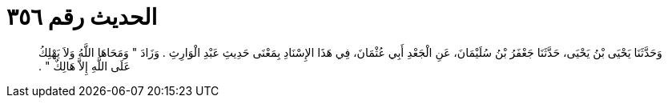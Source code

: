 
= الحديث رقم ٣٥٦

[quote.hadith]
وَحَدَّثَنَا يَحْيَى بْنُ يَحْيَى، حَدَّثَنَا جَعْفَرُ بْنُ سُلَيْمَانَ، عَنِ الْجَعْدِ أَبِي عُثْمَانَ، فِي هَذَا الإِسْنَادِ بِمَعْنَى حَدِيثِ عَبْدِ الْوَارِثِ ‏.‏ وَزَادَ ‏"‏ وَمَحَاهَا اللَّهُ وَلاَ يَهْلِكُ عَلَى اللَّهِ إِلاَّ هَالِكٌ ‏"‏ ‏.‏